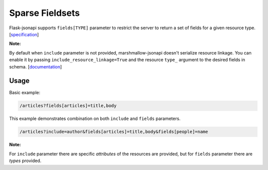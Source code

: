 Sparse Fieldsets
================

Flask-jsonapi supports ``fields[TYPE]`` parameter to restrict the server to return a set of fields for a given resource type.
[`specification <https://jsonapi.org/format/#fetching-sparse-fieldsets>`__]

**Note:**

By default when ``include`` parameter is not provided, marshmallow-jsonapi doesn't serialize resource linkage. You can enable it by passing ``include_resource_linkage=True`` and the resource ``type_`` argument to the desired fields in schema.
[`documentation <https://marshmallow-jsonapi.readthedocs.io/en/latest/quickstart.html?highlight=include_resource_linkage#resource-linkages>`__]

Usage
~~~~~

Basic example:

.. code-block:: bash

    /articles?fields[articles]=title,body

This example demonstrates combination on both ``include`` and ``fields`` parameters.

.. code-block:: bash

    /articles?include=author&fields[articles]=title,body&fields[people]=name

**Note:**

For ``include`` parameter there are specific `attributes` of the resources are provided, but for ``fields`` parameter there are `types` provided.
